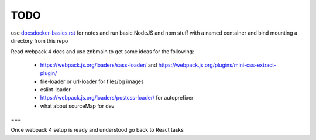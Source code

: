 TODO
=======================


use `<docsdocker-basics.rst>`_ for notes and run basic NodeJS and npm stuff with a named container and bind mounting a directory from this repo

Read webpack 4 docs and use znbmain to get some ideas for the following:

  - https://webpack.js.org/loaders/sass-loader/ and https://webpack.js.org/plugins/mini-css-extract-plugin/

  - file-loader or url-loader for files/bg images

  - eslint-loader

  - https://webpack.js.org/loaders/postcss-loader/ for autoprefixer

  - what about sourceMap for dev

===

Once webpack 4 setup is ready and understood go back to React tasks
